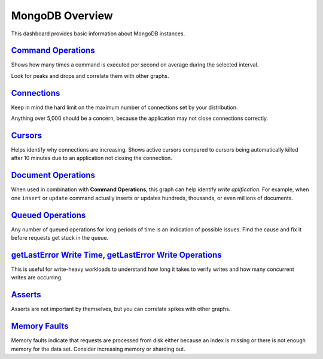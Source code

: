 .. _dashboard-mongodb-overview:

MongoDB Overview
================================================================================

This dashboard provides basic information about MongoDB instances.

.. _dashboard-mongodb-overview.command-operations:

`Command Operations <dashboard-mongodb-overview.html#command-operations>`_
--------------------------------------------------------------------------------

Shows how many times a command is executed per second on average during the
selected interval.

Look for peaks and drops and correlate them with other graphs.

.. _dashboard-mongodb-overview.connections:

`Connections <dashboard-mongodb-overview.html#connections>`_
--------------------------------------------------------------------------------

Keep in mind the hard limit on the maximum number of connections set by your
distribution.

Anything over 5,000 should be a concern, because the application may not close
connections correctly.

.. _dashboard-mongodb-overview.cursors:

`Cursors <dashboard-mongodb-overview.html#cursors>`_
--------------------------------------------------------------------------------

Helps identify why connections are increasing.  Shows active cursors compared to
cursors being automatically killed after 10 minutes due to an application not
closing the connection.

.. _dashboard-mongodb-overview.document-operations:

`Document Operations <dashboard-mongodb-overview.html#document-operations>`_
--------------------------------------------------------------------------------

When used in combination with **Command Operations**, this graph can help
identify *write aplification*.  For example, when one ``insert`` or ``update``
command actually inserts or updates hundreds, thousands, or even millions of
documents.

.. _dashboard-mongodb-overview.queued-operations:

`Queued Operations <dashboard-mongodb-overview.html#queued-operations>`_
--------------------------------------------------------------------------------

Any number of queued operations for long periods of time is an indication of
possible issues.  Find the cause and fix it before requests get stuck in the
queue.

.. _dashboard-mongodb-overview.getlasterror-write-time.operations:

`getLastError Write Time, getLastError Write Operations <dashboard-mongodb-overview.html#getlasterror-write-time.operations>`_
-------------------------------------------------------------------------------------------------------------------------------

This is useful for write-heavy workloads to understand how long it takes to
verify writes and how many concurrent writes are occurring.

.. _dashboard-mongodb-overview.asserts:

`Asserts <dashboard-mongodb-overview.html#asserts>`_
--------------------------------------------------------------------------------

Asserts are not important by themselves, but you can correlate spikes with other
graphs.

.. _dashboard-mongodb-overview.memory-faults:

`Memory Faults <dashboard-mongodb-overview.html#memory-faults>`_
--------------------------------------------------------------------------------

Memory faults indicate that requests are processed from disk either because an
index is missing or there is not enough memory for the data set.  Consider
increasing memory or sharding out.
